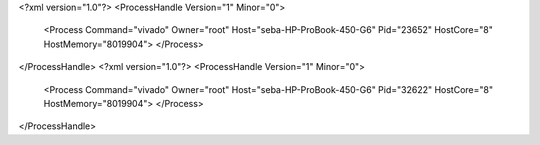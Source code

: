 <?xml version="1.0"?>
<ProcessHandle Version="1" Minor="0">
    <Process Command="vivado" Owner="root" Host="seba-HP-ProBook-450-G6" Pid="23652" HostCore="8" HostMemory="8019904">
    </Process>
</ProcessHandle>
<?xml version="1.0"?>
<ProcessHandle Version="1" Minor="0">
    <Process Command="vivado" Owner="root" Host="seba-HP-ProBook-450-G6" Pid="32622" HostCore="8" HostMemory="8019904">
    </Process>
</ProcessHandle>
